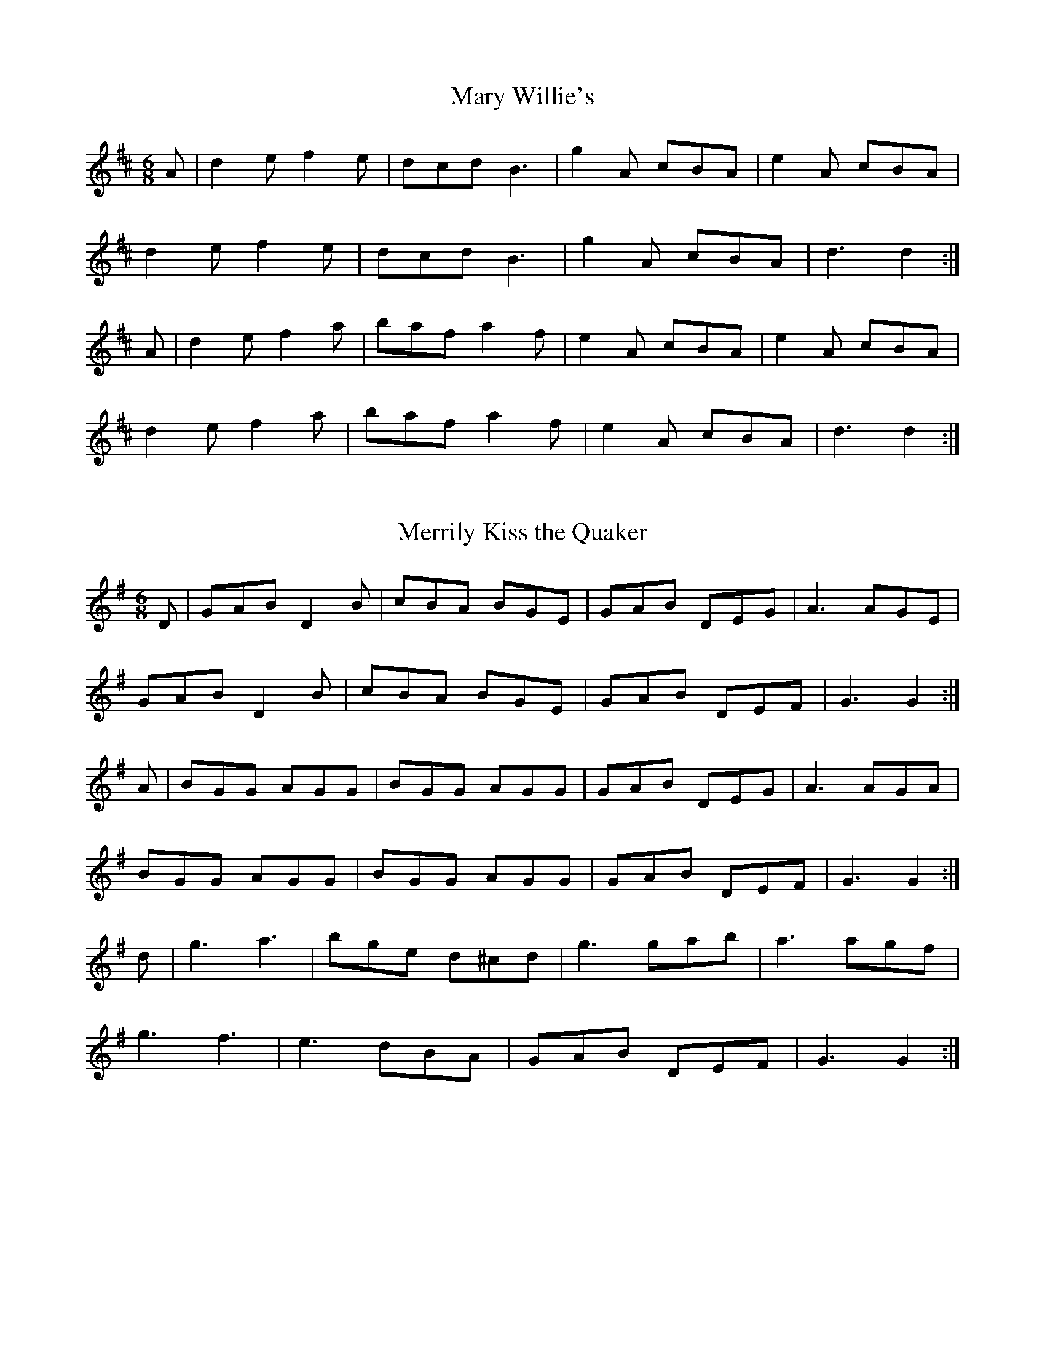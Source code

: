 X:19
T:Mary Willie's
Z: id:dc-slide-19
M:6/8
L:1/8
K:D Major
A|d2e f2e|dcd B3|g2A cBA|e2A cBA|!
d2e f2e|dcd B3|g2A cBA|d3 d2:|!
A|d2e f2a|baf a2f|e2A cBA|e2A cBA|!
d2e f2a|baf a2f|e2A cBA|d3 d2:|!

X:20
T:Merrily Kiss the Quaker
Z: id:dc-slide-20
M:6/8
L:1/8
K:G Major
D|GAB D2B|cBA BGE|GAB DEG|A3 AGE|!
GAB D2B|cBA BGE|GAB DEF|G3 G2:|!
A|BGG AGG|BGG AGG|GAB DEG|A3 AGA|!
BGG AGG|BGG AGG|GAB DEF|G3 G2:|!
d|g3 a3|bge d^cd|g3 gab|a3 agf|!
g3 f3|e3 dBA|GAB DEF|G3 G2:|!

X:21
T:O'Keefe's
Z: id:dc-slide-21
M:6/8
L:1/8
K:D Major
z|a2f g2e|f2d B2A|a2f g2e|f2d def|!
a2f g2e|f2d B2A|GAB dBA|G2E E2:|!
D|GAB d3|dBe dBA|GAB dBA|B2e e3|!
GAB d3|dBe dBA|GAB dBA|G2E E2:|!

X:22
T:O'Keefe's
Z: id:dc-slide-23
M:6/8
L:1/8
K:A Dorian
A2e e2d|BAB d2B|A2e e2d|B2G GAB|!
A2e e2d|BAB d3|BAB d2e|B2A A3:|!
e2a a2b|a2g e2d|e2a a2b|a2g e2f|!
g3 gfe|dBA G3|BAB d2e|B2A A3:|!

X:23
T:Over the Water to Charlie
Z: id:dc-slide-24
M:6/8
L:1/8
K:G Major
GBd eBd|efg dBd|GBd eBd|e2f g3|!
GBd eBd|efg dBd|bag agf|e2f g3:|!
bag agf|efg dBd|bag agf|e2a a3|!
bag agf|efg dBd|G3 dBd|e2f g3:|!

X:24
T:Patsy Geary's
Z: id:dc-slide-25
M:6/8
L:1/8
K:D Major
D2E|F2A AFA|B=cB A2G|F2A d2e|f3 fef|!
g3 f3|e3 d2B|ABA AFD|E3 D2E|!
F2A AFA|B=cB A2G|F2A d2e|f3 fef|!
g3 f3|e3 d2B|ABA f2e|d3|]!
d2e|f2e f2e|f2e fga|ABA BAF|A3 ABd|!
e2d e2d|e2d efa|baf afe|d3:|!

X:25
T:Priest
Z: id:dc-slide-26
M:6/8
L:1/8
K:G Major
g|edB d2B|d2B d2g|edB d2B|c2A A2g|!
edB d2B|BAB g3|BAB gfg|B2G G2:|!
f|gag fgf|g2e e2d|eaa aga|b2e e2f|!
gag fgf|g2e e2d|BAB gfg|B2G G2:|!

X:26
T:Road to Lisdoonvarna
Z: id:dc-slide-27
M:6/8
L:1/8
K:E Dorian
E2B B2A|B2c d3|F2A ABA|D2E FED|!
E2B B2A|B2c d3|cdc B2A|B2E E3:|!
e2f gfe|d2B Bcd|c2A ABc|d2B B3|!
e2f gfe|d2B Bcd|cdc B2A|B2E E3:|

X:27
T:Rosie Finn's
Z: id:dc-slide-28
M:6/8
L:1/8
K:G Major
G2B d2g|b2g d2B|cBc agf|gfe dBA|!
G2B d2g|b2g d2B|cBc agf|g3 g3:|!
g2b c'2b|a2e efg|f2a abg|f2d def|!
g2b c'2b|a2e efg|faf def|g3 g3:|!

X:28
T:Smash the Windows
Z: id:dc-slide-29
M:6/8
L:1/8
K:D Major
A,|DED F2A|d2f ecA|G2B F2A|E2F GFE|!
DED F2A|d2f ecA|Bgf edc|d3 d2:|!
b|a2f d2e|f2g agf|g2e c2d|e2f gfe|!
[1 a2f d2e|f2g agf|ged cde|d3 d2:|!
[2 fed gfe|agf bag|fed cde|d3 d2|]!

X:29
T:Star above the Garter
Z: id:dc-slide-30
M:6/8
L:1/8
K:G Major
d2B BAG|A3 ABA|G2E c2B|BAG ABc|!
d2B BAG|A3 ABA|G2E c2E|DED D3:|!
d2e f2a|g2e d2B|G2B c2B|BAG ABc|!
d2e f2a|g2e d2B|G2B c2E|DED D3:|!

X:30
T:This Is My Love, Do You Like Her
Z: id:dc-slide-31
M:6/8
L:1/8
K:A Dorian
c2B|A3 AGE|c2B c2d|e3 edB|g3-g2e|!
def gfe|dBA G2A|B2e dBG|A3:|!
A3|e2a age|d2g gfg|e2a age|g2b a2g|!
eaf g2e|dBA G2A|B2e dBG|A3:|!

X:31
T:Tidy Anne
Z: id:dc-slide-32
M:6/8
L:1/8
K:D Major
GFE|D2d BAF|D2d B2A|F2E EFE|F2E EFE|!
D2d BAF|D2d B2c|def edc|d2A:|!
d2e|f2f fed|e2e edc|d2d dcB|A3 d2e|!
f2f fed|e2e edc|def edc|d2A:|!

X:32
T:Weaver's
Z: id:dc-slide-33
M:6/8
L:1/8
K:D Major
g|fed B2d|A2d F2B|A2F D2F|E3 E2g|!
fed B2d|A2d F2B|A2F EFE|D3 D2:|!
e|fdf a3|baf a3|fdf a2f|g3 f2e|!
[1 fdf a3|baf a3|fdf a2f|d3 d2:|!
[2 faf efe|ded BdB|ABA GFE|D3 D2|]!

X:33
T:Where's the Cat
Z: id:dc-slide-34
M:6/8
L:1/8
K:A Major
EFE A2E|F2E A3|EFE A2c|B2A F2E|!
EFE A2E|F2E A3|cec d2c|B2A F2E:|!
cBc e2c|BAF d3|cBc e2c|B2A F2E|!
cBc e2c|BAF d3|faf e2c|B2A F2E:|!

X:34
T:Where's the Cat
Z: id:dc-slide-35
M:6/8
L:1/8
K:G Major
DED G2D|E2D G3|DED G2B|A2G E2D|!
DED G2D|E2D G3|BdB c2B|A2G E2D:|!
BAB d2B|AGE c3|BAB d2B|A2G E2D|!
BAB d2B|AGE c3|ege d2B|A2G E2D:|!

X:35
T:Whole Chicken in the Soup
Z: id:dc-slide-38
M:6/8
L:1/8
K:G Major
G2E D2E|G2A B3|cBA B2G|A2G EDE|!
G2E D2E|G2A B2d|d2B ABA|G3 G3:|!
efg d2B|c2e d3|d2B A2G|E2A ABA|!
[1 efg d2B|c2e d3|d2B ABA|G3 G3:|!
[2 G2E D2E|G2A B2d|d2B ABA|G3 G3|]!

X:36
T:Yellow Wattle
Z: id:dc-slide-36
M:6/8
L:1/8
K:D Mixolydian
dcA AGE|ABA AB^c|dcA AB^c|dcA GED|!
dcA AGE|ABA AGE|DED cde|dcA GED:|!
ded c3|d^cd =c3|d^cd =cde|dcA GED|!
ded c3|d^cd d2=c|ABA A^cd|dcA GED:|!

X:1
T:Another Jig Will Do
Z: id:dc-slipjig-1
M:9/8
L:1/8
K:D Major
ABA A2G F2G|ABA AGF G3|ABA A2G F2G|A2d d2c d3:|!
A2g f2d e2=c|A2B =c2B c2B|A2g f2d e2=c|A2d d2c d3|!
A2g f2d e2=c|A2B =c2B c2^c|d=cA A2G F2G|A2d d2c d3|]!

X:2
T:Barney Brallaghan
Z: id:dc-slipjig-21
M:9/8
L:1/8
K:D Major
F2A ABA ABA|F2A ABA d2f|F2A ABA ABA|B2e e2d cBA:|!
f2a f2a fed|f2a f2a gfe|f2a f2a fed|efe e2d cBA:|!
f3 a3 d3|e2f ged cBA|f3 e3 d3|B3 A2G FED:|!

X:3
T:Boys of Ballisodare
Z: id:dc-slipjig-2
M:9/8
L:1/8
K:G Major
D2G G2A B2d|efe def g3|D2G G2B d2B|ABA B2G E2G|!
D2G G2A B2d|efe def g2a|b2a g2e d2B|ABA B2G E2G:|!
B2d d2B d3|B2d def g3|B2d d2B d2B|ABA B2G E2G|!
B2d d2B d3|B2d def g2a|b2a g2e d2B|ABA B2G E2G:|!

X:4
T:Butterfly
Z: id:dc-slipjig-3
M:9/8
L:1/8
K:E Minor
B2E G2E F3|B2E G2E FGA|B2E G2E F3|B2d d2B AFA:|!
B2c e2f g3|B2c g2e dBA|B2c e2f g2a|b2a g2e dBA:|!
B3 B2A G2A|B3 BAB dBA|B3 B2A G2A|B2d g2e dBA:|!

X:5
T:Choice Wife
Z: id:dc-slipjig-4
M:9/8
L:1/8
K:D Mixolydian
FGA AFA c2A|BAG FAG FED|FGA AFA d3|dfe dcA GED:|!
d^cd ege =c2A|d^cd faf gfe|afa ged c2A|BAG FAG FED:|!
FGA AFd AFd|AFd AFA GED|FGA AFA c2A|BAG FAG FED:|!
DED DED c3|c2B c2A GED|DED DED d3|dfe dcA GED:|!
d^cd ege =c2A|d^cd faf gfe|afa ged c2A|BAG FAG FED:|!

X:6
T:Come Upstairs with Me
Z: id:dc-slipjig-5
M:9/8
L:1/8
K:G Major
G2c BAG Bcd|ecA ABG FED|G2c BAG Bcd|efg faf g3:|!
fed d2g fed|ecA ABG FED|fed d2g fed|efg faf g3|!
fed d2g fed|ecA ABG FED|G2c BAG Bcd|efg faf g3|]!

X:7
T:Dever the Dancer
Z: id:dc-slipjig-6
M:9/8
L:1/8
K:E Dorian
BEE BEE G2A|BEE BAG FGA|BEE BEE G2A|Bcd ABG FED:|!
ded dAF G2A|ded def gfe|ded dAF G2A|Bcd ABG FED|!
ded dAF G2A|ded def gfe|afa gec d2A|Bcd AGF FED|]!

X:8
T:Drops of Brandy
Z: id:dc-slipjig-7
M:9/8
L:1/8
K:G Major
ded BGB BGB|ded BGB cBA|ded BGB BGB|cBc A2B cBA:|!
GBd gdB gdB|GBd gdB cBA|GBd gdB gdB|cBc A2B cBA|!
GBd gdB gdB|GBd gdB cBA|GBd gba gdB|cBc A2B cBA|]!

X:9
T:Dusty Miller
Z: id:dc-slipjig-8
M:9/8
L:1/8
K:A Major
c2e e2B cBA|F2B B2c dcB|c2e e2B cBA|E2A A2B cBA:|!
c2e f2g aga|b2B B2c dcB|c2e f2g a2b|a2f e2d cBA:|!

X:10
T:Elizabeth Kelly's Delight
Z: id:dc-slipjig-9
M:9/8
L:1/8
K:A Dorian
A3 ABA AGE|ABA G2E DEG|A3 ABA AGE|G3 G2E DEG:|!
c2A BAG A3|c2A BAG DEG|c2A BAG A3|G3 G2E DEG:|!

X:11
T:Foxhunter's
Z: id:dc-slipjig-10
M:9/8
L:1/8
K:D Major
FGF F2D G2E|FGF F2D E2D|FGF F2D G2B|AFD D2F E2D:|!
BcB BAG FGA|B2E E2F G2B|ABc dcB ABc|d2D D2F E2D:|!
fgf f2d g2e|fgf f2d e2d|fgf f2d g2b|afd d2f e2d:|!
gfe dcB AGA|B2E E2F G2B|ABc dcB ABc|d2D D2F E2D:|!

X:12
T:Give Us a Drink of Water
Z: id:dc-slipjig-12
M:9/8
L:1/8
K:G Major
D|GBd gdc BAG|BdB cAA A2D|GBd gdc BAG|BcA AGF G2:|!
d|g3 efg fed|g3 efg afd|g3 bag fed|efg afd g2d|!
g3 efg fed|g3 efg a2g|bag agf ged|efg afd g2|]!

X:13
T:Hardyman the Fiddler
Z: id:dc-slipjig-13
M:9/8
L:1/8
K:D Mixolydian
A2G FDE F2G|A3 AGA cAG|A2G FDE F2G|Add ded cAG:|!
Add d2e f3|Add ded cAG|Add d2e f2g|agf ged cAG|!
Add d2e f3|Add ded cAG|dcA d2e f2g|agf ged cAG|]!

X:14
T:Hedigan's Fancy
Z: id:dc-slipjig-14
M:9/8
L:1/8
K:D Major
d2A BGE AFD|fed AFD GFE|d2A BGE AFD|BAB E2F GFE:|!
DdA FDF GEA|DdA FDF GFE|DdA FDF GEA|BAB E2F GFE:|!
dcd fed ecA|def agf gfe|dcd fed ecA|dAG FED GFE:|!
def agf agf|def agf gfe|def agf agf|bgf e2f gfe:|!
dfe dAF GFE|dfe dAF BGE|dfe dAF GFE|BAB E2F GFE:|!
DFA fed FGE|DFA dAF E2A|DFA fed FED|BAB E2F GFE:|!

X:15
T:Humours of Whiskey
Z: id:dc-slipjig-15
M:9/8
L:1/8
K:B Minor
gfe fBB fBB|gfe fBB fga|gfe fBB fBB|agf efd cBA:|!
d2e fdf ecA|d2e fed gfe|d2e fdf efg|agf efd cBA:|!

X:16
T:Kid on the Mountain
Z: id:dc-slipjig-16
M:9/8
L:1/8
K:E Minor
EDE FEF G2F|EFE cBA BGE|EFE FEF G2A|BAG FAG FED:|!
BGB AFA G2D|GAB dge dBA|BGB AFA G2A|BAG FAG FED:|!
gfe efe e2f|gfg efg afd|gfe efe e2a|bag fag fed:|!
eBB e2f g2f|eBB efg afd|eBB e2f g2a|bag fag fed:|!
edB dBA G2D|GAB dge dBA|edB dBA G2A|BAG FAG FED:|!

X:17
T:Promenade
Z: id:dc-slipjig-22
M:9/8
L:1/8
K:A Dorian
e2A A2G E2D|E2A A2B c2d|e2A A2G E2D|E2G G2F G3:|!
e2a a2g a3|e2a a3 gfe|d2g g2f g3|a2g g2e d3:|!

X:18
T:Promenade
Z: id:dc-slipjig-17
M:9/8
L:1/8
K:D Dorian
A2D D2C A,2G,|A,2D D2E F2G|A2D D2C A,2G,|A,2C C2B, C3:|!
A2d d2c d3|A2d d3 cBA|G2c c2B c3|d2c c2A G3:|!

X:19
T:Redican's Mother
Z: id:dc-slipjig-20
M:9/8
L:1/8
K:D Major
FAA FAd AFD|FAA FAd B2A|FAA FAd AFD|EDB, DFA B2A:|!
fgf fed edB|Aff fef g2e|fgf fed edB|AFD DFA B2A:|!

X:20
T:Rocky Road to Dublin
Z: id:dc-slipjig-19
M:9/8
L:1/8
K:A Dorian
efe d2B A3|E2A AGA Bcd|efe d2B A2c|B2G G2A Bcd:|!
e2a a2f g3|e2a a2A Bcd|e2a a2f g2e|d2B G2A Bcd|!
e2a a2f g3|e2a a2A Bcd|efg fga gfe|d2B G2A Bcd|]!
ecA ecA A3|ecA ecA Bcd|ecA ecA A2c|d2B G2A Bcd|!
ecA ecA A3|ecA ecA Bcd|efg fga gfe|d2B G2A Bcd|]!

X:21
T:Swaggering
Z: id:dc-slipjig-11
M:9/8
L:1/8
K:G Major
BAG AGE DEG|BAG GFG ABc|BAG AGE DEG|cBA BGE D3:|!
Bdd dge dBG|Bdd dBG A2G|Bdd dge dBG|cBA BGE D3|!
Bdd dge dBG|Bdd dBG Aef|gfe dBG cBA|cBA BGE D3|]!

X:1
T:Bell Table
Z: id:dc-waltz-1
M:3/4
L:1/8
K:D Major
Bc|d3 e d2|d2 c2 B2|A3 B A2|A2 G2 F2|!
G2 GA BG|A2 AB cA|G2 GA BG|A4 Bc|!
d3 e d2|d2 c2 B2|A3 B A2|A2 G2 F2|!
G2 GA BG|A2 AB cA|G2 F2 E2|D4:|!
fg|a3 b a2|a4 g2|f3 g f2|f2 e2 f2|!
g3 a g2|g2 f2 g2|a3 b a2|a4 fg|!
a3 b a2|a4 g2|f3 g f2|f2 e2 d2|!
B3 d g2|fa3 c2|ed3 c2|d4:|!

X:2
T:Boolavogue
Z: id:dc-waltz-2
M:3/4
L:1/8
K:G Major
D2|G4 D2|G4 Bd|g4 f2|eg3 e2|d4 e2|B4 AG|A3 B AG|E4 D2|!
G4 D2|G4 Bd|g4 f2|eg3 e2|d4 e2|B4 AG|A3 B AF|G4|]!
B2|d4 B2|d4 ef|g4 f2|eg3 e2|d4 e2|B4 AG|A3 B AG|E4 D2|!
G4 D2|G4 Bd|g4 f2|eg3 e2|d4 e2|B4 AG|A3 B AF|G4|]!

X:3
T:Gan Ainm
Z: id:dc-waltz-9
M:3/4
L:1/8
K:G Major
d ^cd|ed Bd GB|D2 G3F|E3 C E2|D4 G2|!
F3E F2|d4 c2|B3_B =Bc|B3 d ^cd|!
ed Bd GB|D2 G3F|E3 C E2|D4 G2|!
F3 E F2|B4 A2|G3 F GA|G3:|!
A Bc|d2 e2 f2|g2 fg af|g2 f2 e2|B3 A Bc|!
d2 de dB|c2 B2 A2|G2 GF GA|B3 A Bc|!
d2 d^c d2|g2 fg af|g2 f2 e2|B3 A Bc|!
d2 de dB|c2 B2 A2|GD (3EFG Bd|g3:|!

X:4
T:Gentle Maiden
Z: id:dc-waltz-10
M:3/4
L:1/8
K:G Major
D2|G3 A G2|F2 E2 D2|d4 d2|e3 f g2|d3 c B2|A4 G2|E6|F3 E D2|!
G3 A G2|F2 E2 D2|d4 d2|e3 f g2|d3 c B2|A4-A G|G6-|G4:|!
B2|d2 e2 f2|g3 g g2|g3 a a2|g3 f e2|d3 c B2|A4 G2|E6|F3 E D2|!
G3 A G2|F2 E2 D2|d4 d2|e3 f g2|d3 c B2|A4-A G|G6-|G4:|!

X:5
T:Give Me Your Hand
Z: id:dc-waltz-3
M:3/4
L:1/8
K:G Major
D2|E2 G2 G2|G4 D2|E2 G2 G2|G4 D2|E2 G2 G2|G2 A2 B2|B2 e2 d2|B4 AG|!
A2 A2 ed|B2 B2 dB|A3 B AG|E4 D2|E2 G2 G2|G4 D2|E2 G2 G2|G4 D2|!
E2 G2 G2|G2 A2 B2|D3 B AB|G4 D2|E2 G2 G2|G2 A2 B2|B2 e2 d2|B4 AG|!
A2 A2 ed|B2 B2 dB|A2 A2 Bd|e4 dB|d2 d2 e2|g4 ed|e2 e2 g2|a4 ge|!
g2 g2 de|g2 g2 de|g2 g2 a2|b6|b2 b2 b2|b4 ag|ag ab ab|a4 gf|!
e2 e2 ge|d2 d2 gd|B2 B2 dB|A4 BA|G2 G2 Bd|=f4 ed|e2 e2 g2|e4 dB|!
d2 d2 gd|B2 B2 dB|A3 c BA|G4|]!

X:6
T:Inisheer
Z: id:dc-waltz-4
M:3/4
L:1/8
K:G Major
D2|B3 A Bd|B3 A Bd|E3 B AB|D3 E GA|!
B3 A Bd|B3 A Bd|G3 B AF|G4:|!
Bd|e3 f ed|B3 A Bd|gf ed Bd|e3 f gf|!
e3 f ed|B3 A Bd|G3 B AF|G4:|!

X:7
T:Mrs. Kenny's
Z: id:dc-waltz-7
M:3/4
L:1/8
K:D Major
A2|f2 fe dc|d4 FG|A2 G3B,|A,2 C2 E2|!
[1 g2 f2 e2|d2 c2 B2|A2 AB AG|F2 G2:|!
[2 g2 f2 e2|d2 c2 B2|A2 ^GA Bc|d4|]!
cB|A2 f2 f2|A2 f2 f2|A2 f2 f2|a^g ba fd|!
A2 e2 e2|A2 e2 e2|A2 e2 e2|a^g ba fd|!
A2 f2 f2|A2 f2 f2|A2 f2 f2|a^g ba fd|!
A2 e2 e2|A2 e2 e2|ab ag fe|d4|]!
FA|d4 ed|c4 dc|B2 G3 B|A2 F2 F2|!
d4 ed|c4 B2|A2 G2 E2|D4:|!

X:8
T:South Wind
Z: id:dc-waltz-5
M:3/4
L:1/8
K:G Major
c2|B3 A G2|B3 c d2|A6|A4 c2|B3 A G2|E3 D E2|G6|G4:|!
d2|g4 g2|g3 f e2|d4 d2|d4 c2|B3 A G2|B3 c d2|A6|A4 d2|!
g4 g2|g3 f e2|d4 d2|d4 c2|B3 A G2|Ac3 F2|G6|G4|]!

X:9
T:Spinning Wheel
Z: id:dc-waltz-11
M:3/4
L:1/8
K:G Major
D|G2 B3 D|G2 B2 D2|G2 B2 d2|d2 c2 AG|F2 A2 D2|F2 A2 D2|F2 A3 c|c2 B4|!
d3 B2 c|d6|e2 c3 e|d2 B4|c3 B c2|A3 G FG|A2 d3 c|[1 B2 G3:|[2 B2 G4|]!
B3 A B2|G3 F G2|D2 G3 B|d2 c3 B|A3 G A2|F3 E F2|D2 F2 A2|c2 B4|!
d3 B2 c|d6|e2 c3 e|d2 B4|c3 B c2|A3 G FG|A2 d3 c|B2 G3:|!

X:10
T:Tommy Bhetty's
Z: id:dc-waltz-6
M:3/4
L:1/8
K:G Major
z D2|G3 B dB|G3 B dB|d2 b3 a|ga fg ef|!
G3 B dB|G3 B dB|D2 F2 A2|c2 B2 A2|!
G3 B dB|G3 B dB|d2 b3 a|ga fg ef|!
dg3 Bc|d3 c AF|G2 B3 A|G3:|!
g fg|a2 f2 d2|A2 F2 D2|C2 b3 a|ga fg ef|!
d3 e d2|B3 A B2|D2 F2 A2|c2 B2 A2|!
d2 Bc dB|d b3 af|g2 b3 a|ga fg ef|!
dg3 Bc|d3 c AF|G2 B3 A|G3:|!

X:11
T:Waterford
Z: id:dc-waltz-8
M:3/4
L:1/8
K:D Major
FG|A2 A2 d2|B4 e2|cB AB cA|d2 f2 a2|!
A2 A2 d2|B4 e2|cB AB cA|d4:|!
ef|ge Ac eg|fd Ad Fd|ce ge dc|d2 f2 af|!
ge Ac eg|fd Ad Fd|ce ge dc|d4:|!
FG|Ad Fd Ad|cd Gd Bd|ce ge dc|df af d2|!
Ad Fd Ad|cd Gd Bd|ce ge dc|e2 d2:|!
FG|A2 AB cd|B2 Gf ag|fd ge dc|ed cB AF|!
A2 AB cd|B2 Gf ag|fd ge dc|e2 d2:|!